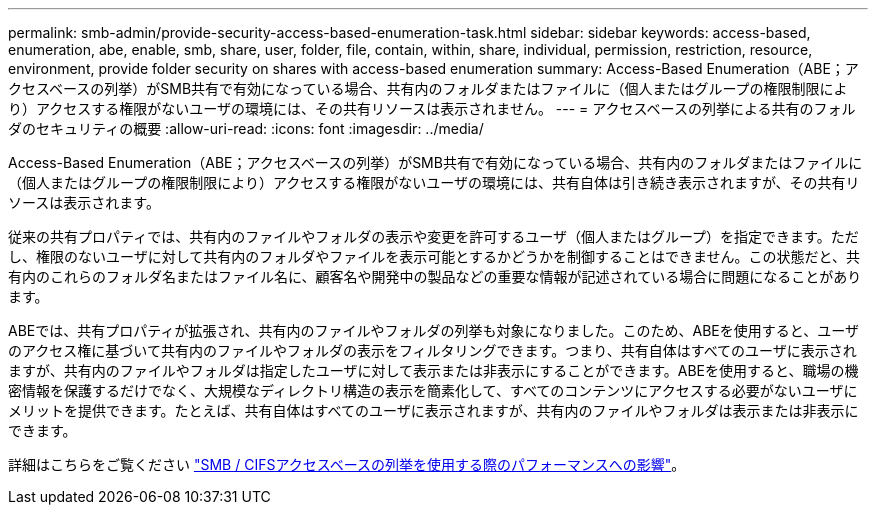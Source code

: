 ---
permalink: smb-admin/provide-security-access-based-enumeration-task.html 
sidebar: sidebar 
keywords: access-based, enumeration, abe, enable, smb, share, user, folder, file, contain, within, share, individual, permission, restriction, resource, environment, provide folder security on shares with access-based enumeration 
summary: Access-Based Enumeration（ABE；アクセスベースの列挙）がSMB共有で有効になっている場合、共有内のフォルダまたはファイルに（個人またはグループの権限制限により）アクセスする権限がないユーザの環境には、その共有リソースは表示されません。 
---
= アクセスベースの列挙による共有のフォルダのセキュリティの概要
:allow-uri-read: 
:icons: font
:imagesdir: ../media/


[role="lead"]
Access-Based Enumeration（ABE；アクセスベースの列挙）がSMB共有で有効になっている場合、共有内のフォルダまたはファイルに（個人またはグループの権限制限により）アクセスする権限がないユーザの環境には、共有自体は引き続き表示されますが、その共有リソースは表示されます。

従来の共有プロパティでは、共有内のファイルやフォルダの表示や変更を許可するユーザ（個人またはグループ）を指定できます。ただし、権限のないユーザに対して共有内のフォルダやファイルを表示可能とするかどうかを制御することはできません。この状態だと、共有内のこれらのフォルダ名またはファイル名に、顧客名や開発中の製品などの重要な情報が記述されている場合に問題になることがあります。

ABEでは、共有プロパティが拡張され、共有内のファイルやフォルダの列挙も対象になりました。このため、ABEを使用すると、ユーザのアクセス権に基づいて共有内のファイルやフォルダの表示をフィルタリングできます。つまり、共有自体はすべてのユーザに表示されますが、共有内のファイルやフォルダは指定したユーザに対して表示または非表示にすることができます。ABEを使用すると、職場の機密情報を保護するだけでなく、大規模なディレクトリ構造の表示を簡素化して、すべてのコンテンツにアクセスする必要がないユーザにメリットを提供できます。たとえば、共有自体はすべてのユーザに表示されますが、共有内のファイルやフォルダは表示または非表示にできます。

詳細はこちらをご覧ください link:https://kb.netapp.com/Advice_and_Troubleshooting/Data_Storage_Software/ONTAP_OS/Performance_impact_when_using_CIFS_Access_Based_Enumeration["SMB / CIFSアクセスベースの列挙を使用する際のパフォーマンスへの影響"^]。
